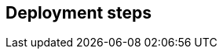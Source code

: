 // Include any deployment steps here, such as steps necessary to test that the deployment was successful. If there are no deployment steps, leave this file empty.

== Deployment steps
